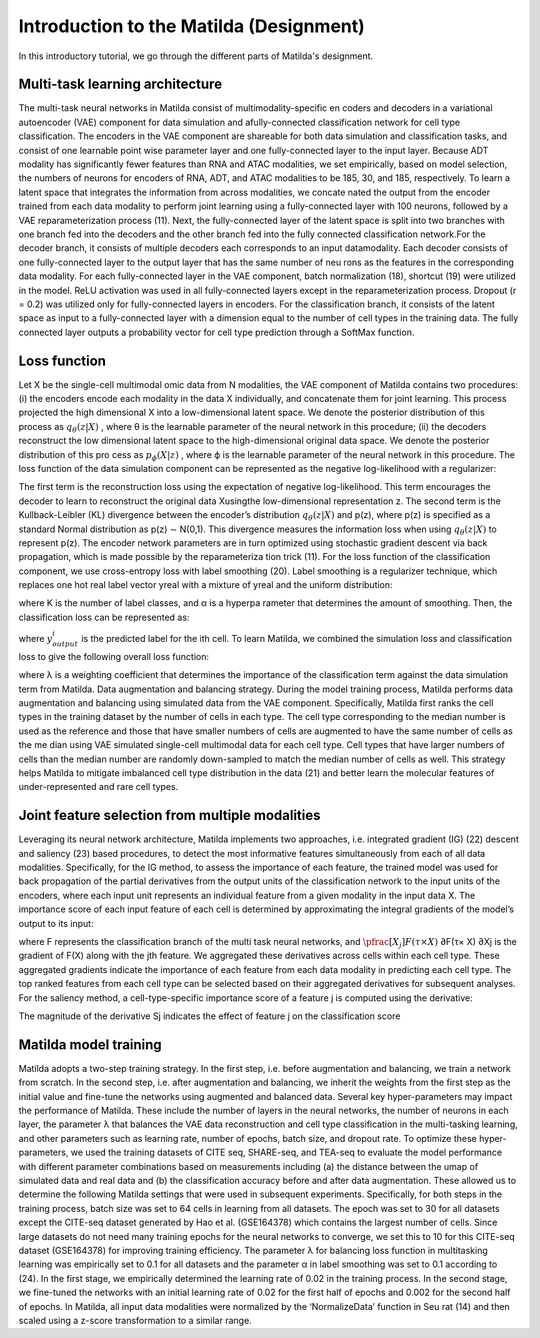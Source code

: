 Introduction to the Matilda (Designment)
======================================================

In this introductory tutorial, we go through the different parts of Matilda's designment.

Multi-task learning architecture
--------------------------------------
The multi-task neural networks in Matilda consist of multimodality-specific en coders and decoders in a variational autoencoder (VAE) component for data simulation and afully-connected classification network for cell type classification. The encoders in the VAE component are shareable for both data simulation and classification tasks, and consist of one learnable point wise parameter layer and one fully-connected layer to the input layer. Because ADT modality has significantly fewer features than RNA and ATAC modalities, we set empirically, based on model selection, the numbers of neurons for encoders of RNA, ADT, and ATAC modalities to be 185, 30, and 185, respectively. To learn a latent space that integrates the information from across modalities, we concate nated the output from the encoder trained from each data modality to perform joint learning using a fully-connected layer with 100 neurons, followed by a VAE reparameterization process (11). Next, the fully-connected layer of the latent space is split into two branches with one branch fed into the decoders and the other branch fed into the fully connected classification network.For the decoder branch, it consists of multiple decoders each corresponds to an input datamodality. Each decoder consists of one fully-connected layer to the output layer that has the same number of neu rons as the features in the corresponding data modality. For each fully-connected layer in the VAE component, batch normalization (18), shortcut (19) were utilized in the model. ReLU activation was used in all fully-connected layers except in the reparameterization process. Dropout (r = 0.2) was utilized only for fully-connected layers in encoders. For the classification branch, it consists of the latent space as input to a fully-connected layer with a dimension equal to the number of cell types in the training data. The fully connected layer outputs a probability vector for cell type prediction through a SoftMax function.

.. image:: main.jpg
   :alt: The framework of Matilda
   :scale: 25%
   :align: center

Loss function 
------------------
Let X be the single-cell multimodal omic data from N modalities, the VAE component of Matilda contains two procedures: (i) the encoders encode each modality in the data X individually, and concatenate them for joint learning. This process projected the high dimensional X into a low-dimensional latent space. We denote the posterior distribution of this process as :math:`q_θ (z|X)` , where θ is the learnable parameter of the neural network in this procedure; (ii) the decoders reconstruct the low dimensional latent space to the high-dimensional original data space. We denote the posterior distribution of this pro cess as :math:`p_ϕ(X|z)` , where ϕ is the learnable parameter of the neural network in this procedure. The loss function of the data simulation component can be represented as the negative log-likelihood with a regularizer:

.. math::
    :label: negative log-likelihood with a regularizer

    L_{sim}(θ,ϕ)=−E_{z∼q_θ(z|X)}[logp_ϕ(X|z)] + KL(q_θ(z|X)||p(z))

The first term is the reconstruction loss using the expectation of negative log-likelihood. This term encourages the decoder to learn to reconstruct the original data Xusingthe low-dimensional representation z. The second term is the Kullback-Leibler (KL) divergence between the encoder’s distribution :math:`q_θ (z|X)` and p(z), where p(z) is specified as a standard Normal distribution as p(z) ∼ N(0,1). This divergence measures the information loss when using :math:`q_θ (z|X)` to represent p(z). The encoder network parameters are in turn optimized using stochastic gradient descent via back propagation, which is made possible by the reparameteriza tion trick (11).
For the loss function of the classification component, we use cross-entropy loss with label smoothing (20). Label smoothing is a regularizer technique, which replaces one hot real label vector yreal with a mixture of yreal and the uniform distribution:

.. math::
    :label: Label Smoothing

    y_{ls} = (1−α) × y_{real} + α/K

where K is the number of label classes, and α is a hyperpa rameter that determines the amount of smoothing. Then, the classification loss can be represented as:

.. math::
    :label: Label Smoothing

    L_{cla} = −\sum_{i=1}^{K}  y_{ls}^i  log  y_{output}^i

where :math:`y_{output}^i` is the predicted label for the ith cell. To learn Matilda, we combined the simulation loss and classification loss to give the following overall loss function:

.. math::
    :label: Label Smoothing

    L_{sum} = L_{sim} + λ × L_{cla}

where λ is a weighting coefficient that determines the importance of the classification term against the data simulation term from Matilda.
Data augmentation and balancing strategy. During the model training process, Matilda performs data augmentation and balancing using simulated data from the VAE component. Specifically, Matilda first ranks the cell types in the training dataset by the number of cells in each type. The cell type corresponding to the median number is used as the reference and those that have smaller numbers of cells are augmented to have the same number of cells as the me dian using VAE simulated single-cell multimodal data for each cell type. Cell types that have larger numbers of cells than the median number are randomly down-sampled to match the median number of cells as well. This strategy helps Matilda to mitigate imbalanced cell type distribution in the data (21) and better learn the molecular features of under-represented and rare cell types.

Joint feature selection from multiple modalities 
------------------------------------------------------
Leveraging its neural network architecture, Matilda implements two approaches, i.e. integrated gradient (IG) (22) descent and saliency (23) based procedures, to detect the most informative features simultaneously from each of all data modalities. Specifically, for the IG method, to assess the importance of each feature, the trained model was used for back propagation of the partial derivatives from the output units of the classification network to the input units of the encoders, where each input unit represents an individual feature from a given modality in the input data X. The importance score of each input feature of each cell is determined by approximating the integral gradients of the model’s output to its input:

.. math::
    :label: features' importance score

    S_j = \int_{τ=0}^1 X_j × \pfrac[X_j]{F(τ × X)} dτ

where F represents the classification branch of the multi task neural networks, and :math:`\pfrac[X_j]{F(τ × X)}` ∂F(τ× X) ∂Xj is the gradient of F(X) along with the jth feature. We aggregated these derivatives across cells within each cell type. These aggregated gradients indicate the importance of each feature from each data modality in predicting each cell type. The top ranked features from each cell type can be selected based on their aggregated derivatives for subsequent analyses. For the saliency method, a cell-type-specific importance score of a feature j is computed using the derivative:

.. math::
    :label: features' importance score

    S_j = \pfrac[X]{F(X)} |_{X_j}

The magnitude of the derivative Sj indicates the effect of feature j on the classification score

Matilda model training
--------------------------
Matilda adopts a two-step training strategy. In the first step, i.e. before augmentation and balancing, we train a network from scratch. In the second step, i.e. after augmentation and balancing, we inherit the weights from the first step as the initial value and fine-tune the networks using augmented and balanced data. Several key hyper-parameters may impact the performance of Matilda. These include the number of layers in the neural networks, the number of neurons in each layer, the parameter λ that balances the VAE data reconstruction and cell type classification in the multi-tasking learning, and other parameters such as learning rate, number of epochs, batch size, and dropout rate. To optimize these hyper-parameters, we used the training datasets of CITE seq, SHARE-seq, and TEA-seq to evaluate the model performance with different parameter combinations based on measurements including (a) the distance between the umap of simulated data and real data and (b) the classification accuracy before and after data augmentation. These allowed us to determine the following Matilda settings that were used in subsequent experiments. Specifically, for both steps in the training process, batch size was set to 64 cells in learning from all datasets. The epoch was set to 30 for all datasets except the CITE-seq dataset generated by Hao et al. (GSE164378) which contains the largest number of cells. Since large datasets do not need many training epochs for the neural networks to converge, we set this to 10 for this CITE-seq dataset (GSE164378) for improving training efficiency. The parameter λ for balancing loss function in multitasking learning was empirically set to 0.1 for all datasets and the parameter α in label smoothing was set to 0.1 according to (24). In the first stage, we empirically determined the learning rate of 0.02 in the training process. In the second stage, we fine-tuned the networks with an initial learning rate of 0.02 for the first half of epochs and 0.002 for the second half of epochs. In Matilda, all input data modalities were normalized by the ‘NormalizeData’ function in Seu rat (14) and then scaled using a z-score transformation to a similar range.




